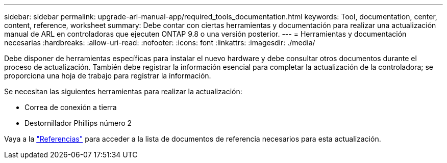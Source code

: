 ---
sidebar: sidebar 
permalink: upgrade-arl-manual-app/required_tools_documentation.html 
keywords: Tool, documentation, center, content, reference, worksheet 
summary: Debe contar con ciertas herramientas y documentación para realizar una actualización manual de ARL en controladoras que ejecuten ONTAP 9.8 o una versión posterior. 
---
= Herramientas y documentación necesarias
:hardbreaks:
:allow-uri-read: 
:nofooter: 
:icons: font
:linkattrs: 
:imagesdir: ./media/


[role="lead"]
Debe disponer de herramientas específicas para instalar el nuevo hardware y debe consultar otros documentos durante el proceso de actualización. También debe registrar la información esencial para completar la actualización de la controladora; se proporciona una hoja de trabajo para registrar la información.

Se necesitan las siguientes herramientas para realizar la actualización:

* Correa de conexión a tierra
* Destornillador Phillips número 2


Vaya a la link:other_references.html["Referencias"] para acceder a la lista de documentos de referencia necesarios para esta actualización.
